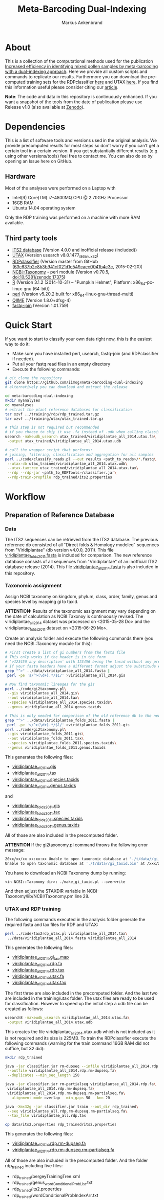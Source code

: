 #+TITLE: Meta-Barcoding Dual-Indexing
#+AUTHOR: Markus Ankenbrand

* About
This is a collection of the computational methods used for the publication [[http://doi.org/10.1186/s12898-015-0051-y][Increased efficiency in identifying mixed pollen samples by meta-barcoding with a dual-indexing approach]].
Here we provide all custom scripts and commands to replicate our results.
Furthermore you can download the pre-computed training sets for the RDPclassifier [[https://github.com/iimog/meta-barcoding-dual-indexing/raw/master/training/rdp/rdp_trained.tar.gz][here]] and UTAX [[https://github.com/iimog/meta-barcoding-dual-indexing/raw/master/training/utax/utax_trained.tar.gz][here]].
If you find this information useful please consider citing our [[http://doi.org/10.1186/s12898-015-0051-y][article]].

*Note*: The code and data in this repository is continuously enhanced. If you want a snapshot of the tools from the date of publication please use Release v1.0 (also available at [[http://dx.doi.org/10.5281/zenodo.21032][Zenodo]]).
* Dependencies
This is a list of software tools and versions used in the original analysis.
We provide precomputed results for most steps so don't worry if you can't get a certain tool in a certain version.
If you get substantially different results (e.g. using other versions/tools) feel free to contact me.
You can also do so by opening an Issue here on GitHub.
** Hardware
Most of the analyses were performed on a Laptop with
 - Intel(R) Core(TM) i7-4800MQ CPU @ 2.70GHz Processor
 - 16GB RAM
 - Ubuntu 14.04 operating system
Only the RDP training was performed on a machine with more RAM available.
** Third party tools
 - [[http://its2.bioapps.biozentrum.uni-wuerzburg.de/][ITS2 database]] (Version 4.0.0 and inofficial release (included))
 - [[http://www.drive5.com/usearch/download.html][UTAX]] (Version usearch v8.0.1477_i86linux32)
 - [[https://github.com/rdpstaff/classifier][RDPclassifier]] (Version master from GitHub ([[https://github.com/rdpstaff/classifier/tree/63c637b2c8b3b941cf021d1e549caec0041b4c3c][63c637b2c8b3b941cf021d1e549caec0041b4c3c]], 2015-02-20))
 - [[https://github.com/greatfireball/NCBI-Taxonomy/tree/v0.70.5][NCBI::Taxonomy]] - perl module (Version v0.70.5, [[http://dx.doi.org/10.5281/zenodo.17375][doi:10.5281/zenodo.17375]])
 - [[http://www.r-project.org/][R]] (Version 3.1.2 (2014-10-31) -- "Pumpkin Helmet", Platform: x86_64-pc-linux-gnu (64-bit))
 - [[https://www.perl.org/][perl]] (Version v5.20.2 built for x86_64-linux-gnu-thread-multi)
 - [[http://qiime.org/][QIIME]] (Version 1.8.0+dfsg-4)
 - [[https://code.google.com/p/ea-utils/wiki/FastqJoin][fastq-join]] (Version 1.01.759)

* Quick Start
If you want to start to classify your own data right now, this is the easiest way to do it:
 - Make sure you have installed perl, usearch, fastq-join (and RDPclassifier if needed).
 - Put all your fastq read files in an empty directory
 - Execute the following commands:
#+BEGIN_SRC sh
# git clone the repository
git clone https://github.com/iimog/meta-barcoding-dual-indexing
# alternatively you can download and extract the release

cd meta-barcoding-dual-indexing
mkdir myanalyses
cd myanalyses
# extract the plant reference databases for classification
tar xzvf ../training/rdp/rdp_trained.tar.gz
tar xzvf ../training/utax/utax_trained.tar.gz

# this step is not required but recommended
# if you choose to skip it use .fa instead of .udb when calling classify_reads.pl
usearch -makeudb_usearch utax_trained/viridiplantae_all_2014.utax.fa\
 -output utax_trained/viridiplantae_all_2014.utax.udb

# call the wrapper script that performs:
# joining, filtering, classification and aggregation for all samples
perl ../code/classify_reads.pl --out results <path_to_reads>/*.fastq\
 --utax-db utax_trained/viridiplantae_all_2014.utax.udb\
 --utax-taxtree utax_trained/viridiplantae_all_2014.utax.tax\
 --rdp --rdp-jar <path_to_RDPTools>/classifier.jar\
 --rdp-train-propfile rdp_trained/its2.properties

#+END_SRC
* Workflow
** Preparation of Reference Database
*** Data
The ITS2 sequences can be retrieved from the ITS2 database.
The previous reference db consisted of all "Direct folds & Homology modeled" sequences from "Viridiplantae" (db version v4.0.0, 2011).
This file [[file:data/viridiplantae_folds_2011.fasta][viridiplantae_folds_2011.fasta]] is included for comparison.
The new reference database consists of all sequences from "Viridiplantae" of an inofficial ITS2 database release (2014).
This file [[file:data/viridiplantae_all_2014.fasta][viridiplantae_all_2014.fasta]] is also included in this repository.
*** Taxonomic assignment
Assign NCBI taxonomy on kingdom, phylum, class, order, family, genus and species level by mapping gi to taxid.

*ATTENTION:* Results of the taxonomic assignment may vary depending on the date of calculation as
NCBI Taxonoy is continuously revised. The viridiplantae_all_2014 dataset was processed on <2015-05-28 Do>
and the viridiplantae_folds_2011 dataset on <2015-06-29 Mo>.

Create an analysis folder and execute the following commands there (you need the NCBI::Taxonomy module for this):
#+BEGIN_SRC bash :dir analysis
# First create a list of gi numbers from the fasta file
# This only works if the header is in the form
# '>123456 any description' with 123456 being the taxid without any prefix like 'gi|'
# If your fasta headers have a different format adjust the substitude expression accordingly.
grep "^>" ../data/viridiplantae_all_2014.fasta |
 perl -pe 's/^>(\d+).*/$1/' >viridiplantae_all_2014.gis

# Now find taxonomic lineages for the gis
perl ../code/gi2taxonomy.pl\
 --gis viridiplantae_all_2014.gis\
 --out viridiplantae_all_2014.tax\
 --species viridiplantae_all_2014.species.taxids\
 --genus viridiplantae_all_2014.genus.taxids

# This is only needed for comparison of the old reference db to the new one
grep "^>" ../data/viridiplantae_folds_2011.fasta |
 perl -pe 's/^>(\d+).*/$1/' >viridiplantae_folds_2011.gis
perl ../code/gi2taxonomy.pl\
 --gis viridiplantae_folds_2011.gis\
 --out viridiplantae_folds_2011.tax\
 --species viridiplantae_folds_2011.species.taxids\
 --genus viridiplantae_folds_2011.genus.taxids

#+END_SRC
This generates the following files:
 - [[file:precomputed/viridiplantae_all_2014.gis][viridiplantae_all_2014.gis]]
 - [[file:precomputed/viridiplantae_all_2014.tax][viridiplantae_all_2014.tax]]
 - [[file:precomputed/viridiplantae_all_2014.species.taxids][viridiplantae_all_2014.species.taxids]]
 - [[file:precomputed/viridiplantae_all_2014.genus.taxids][viridiplantae_all_2014.genus.taxids]]
and
 - [[file:precomputed/viridiplantae_folds_2011.gis][viridiplantae_folds_2011.gis]]
 - [[file:precomputed/viridiplantae_folds_2011.tax][viridiplantae_folds_2011.tax]]
 - [[file:precomputed/viridiplantae_folds_2011.species.taxids][viridiplantae_folds_2011.species.taxids]]
 - [[file:precomputed/viridiplantae_folds_2011.genus.taxids][viridiplantae_folds_2011.genus.taxids]]
All of those are also included in the precomputed folder.

*ATTENTION* If the gi2taxonomy.pl command throws the following error message:
#+BEGIN_SRC sh
20xx/xx/xx xx:xx:xx Unable to open taxonomic database at './t/data//gi_taxid.bin'
Unable to open taxonomic database at './t/data//gi_taxid.bin' at /xxx/xxx/NCBI-Taxonomy/lib//NCBI/Taxonomy.pm line 162
#+END_SRC
You have to download an NCBI Taxonomy dump by running:
#+BEGIN_SRC 
<in NCBI::Taxonomy dir>: ./make_gi_taxid.pl --overwrite
#+END_SRC
And then adjust the $TAXDIR variable in NCBI-Taxonomy/lib/NCBI/Taxonomy.pm line 28.

*** UTAX and RDP training
The following commands executed in the analysis folder generate the required fasta and tax files for RDP and UTAX:
#+BEGIN_SRC bash :dir analysis
perl ../code/tax2rdp_utax.pl viridiplantae_all_2014.tax\
 ../data/viridiplantae_all_2014.fasta viridiplantae_all_2014
#+END_SRC
This generates the following files:
 - [[file:precomputed/viridiplantae_all_2014.gi_tax.map][viridiplantae_all_2014.gi_tax.map]]
 - [[file:precomputed/viridiplantae_all_2014.rdp.fa][viridiplantae_all_2014.rdp.fa]]
 - [[file:precomputed/viridiplantae_all_2014.rdp.tax][viridiplantae_all_2014.rdp.tax]]
 - [[file:training/utax/viridiplantae_all_2014.utax.fa][viridiplantae_all_2014.utax.fa]]
 - [[file:training/utax/viridiplantae_all_2014.utax.tax][viridiplantae_all_2014.utax.tax]]
The first three are also included in the precomputed folder. And the last two are included in the training/utax folder.
The utax files are ready to be used for classification. 
However to speed up the initial step a udb file can be created as follows:
#+BEGIN_SRC bash :dir analysis
usearch8 -makeudb_usearch viridiplantae_all_2014.utax.fa\
 -output viridiplantae_all_2014.utax.udb
#+END_SRC
This creates the file viridiplantae_all_2014.utax.udb which is not included as it is not required and its size is 225MB.
To train the RDPclassifier execute the following commands 
(warning for the train command 16GB RAM did not suffice, but 32 did):
#+BEGIN_SRC bash :dir analysis
mkdir rdp_trained

java -jar classifier.jar rm-dupseq --infile viridiplantae_all_2014.rdp.fa\
 --outfile viridiplantae_all_2014.rdp.rm-dupseq.fa\
 --duplicates --min_seq_length 150

java -jar classifier.jar rm-partialseq viridiplantae_all_2014.rdp.fa\
 viridiplantae_all_2014.rdp.rm-dupseq.fa\
 viridiplantae_all_2014.rdp.rm-dupseq.rm-partialseq.fa\
 --alignment-mode overlap --min_gaps 50 --knn 20

java -Xmx32g -jar classifier.jar train --out_dir rdp_trained\
 --seq viridiplantae_all.rdp.rm-dupseq.rm-partialseq.fa\
 --tax_file viridiplantae_all.rdp.tax

cp data/its2.properties rdp_trained/its2.properties
#+END_SRC
This generates the following files:
 - [[file:precomputed/viridiplantae_all_2014.rdp.rm-dupseq.fa][viridiplantae_all_2014.rdp.rm-dupseq.fa]]
 - [[file:precomputed/viridiplantae_all_2014.rdp.rm-dupseq.rm-partialseq.fa][viridiplantae_all_2014.rdp.rm-dupseq.rm-partialseq.fa]]
All of those are also included in the precomputed folder.
And the folder rdp_trained including five files:
 - rdp_trained/bergeyTrainingTree.xml
 - rdp_trained/genus_wordConditionalProbList.txt
 - rdp_trained/its2.properties
 - rdp_trained/wordConditionalProbIndexArr.txt
 - rdp_trained/logWordPrior.txt
Those are the files required for RDP classification and are included as [[file:training/rdp/rdp_trained.tar.gz][rdp_trained.tar.gz]] in training/rdp

Now you have everything you need to classify sequences with either RDP classifier or UTAX.
*** Comparison of new database to old
**** Sequence increase
The number of sequences 2011 and 2014 can be calculated by using grep on header lines in the fasta files:
#+BEGIN_SRC sh
old=$(grep -c "^>" data/viridiplantae_folds_2011.fasta)
new=$(grep -c "^>" data/viridiplantae_all_2014.fasta)
increase=$(printf %.0f $(echo "100*$new/$old - 100" | bc -l))
echo "Sequences_2011: $old"
echo "Sequences_2014: $new"
echo "Increase: $increase%"
#+END_SRC

| Sequences_2011: |  73879 |
| Sequences_2014: | 182505 |
| Increase:       |   147% |

*ATTENTION:* You may notice the discrepancy between 73,879 and the 73,853 reported in the publication.
The difference of 26 sequences is due to the fact that no taxonomy could be assigned to those 26 sequences 
at the time of training (of the first reference database). Those sequences have therefore been excluded.

Just to be sure:
#+BEGIN_SRC sh
printf %.0f%% $(echo "100*182505/73853 - 100" | bc -l)
#+END_SRC

: 147%

**** Species increase
The number of species can be calculating by counting the lines in *.specis.taxids which is a uniq list.
#+BEGIN_SRC sh
old=$(cat precomputed/viridiplantae_folds_2011.species.taxids | wc -l)
new=$(cat precomputed/viridiplantae_all_2014.species.taxids | wc -l)
increase=$(printf %d $(echo "100*$new/$old - 100" | bc -l))
echo "Species_2011: $old"
echo "Species_2014: $new"
echo "Increase: $increase%"
#+END_SRC

| Species_2011: | 37403 |
| Species_2014: | 72325 |
| Increase:     |   93% |

*** Bavaria/USA coverage
**** Retrieval of checklists
To assess the completeness of species and genera in the reference database in respect to known plant species in Bavaria and the USA
lists of taxa were obtained from [[http://www.bayernflora.de/][bayernflora.de]] (<2015-01-30 Fr>) and [[http://bison.usgs.ornl.gov][BISON]] (<2015-02-13 Fr>).
In the analysis folder execute the following commands:
#+BEGIN_SRC sh :dir analysis
mkdir flora_bavaria flora_usa
cd flora_bavaria
../../code/get_taxa_bayern.sh
cd ../flora_usa
../../code/get_taxa_bison.sh
#+END_SRC

This generates the following files in analysis/flora_bavaria
 - [[file:precomputed/flora_bavaria/bayern.genus.taxids][bayern.genus.taxids]]
 - [[file:precomputed/flora_bavaria/bayern.genus.taxids.tsv][bayern.genus.taxids.tsv]]
 - [[file:precomputed/flora_bavaria/bayern.genus.txt][bayern.genus.txt]]
 - [[file:precomputed/flora_bavaria/bayern.species.cleaned.taxids][bayern.species.cleaned.taxids]]
 - [[file:precomputed/flora_bavaria/bayern.species.cleaned.taxids.tsv][bayern.species.cleaned.taxids.tsv]]
 - [[file:precomputed/flora_bavaria/bayern.species.cleaned.txt][bayern.species.cleaned.txt]]
 - [[file:precomputed/flora_bavaria/bayern.species.taxids.tsv][bayern.species.taxids.tsv]]
 - [[file:precomputed/flora_bavaria/bayern.species.txt][bayern.species.txt]]

And for each state of the USA the following files in analysis/flora_usa
 - <fips>.checklist
 - <fips>.genus
 - <fips>.genus.taxids
 - <fips>.genus.tsv
 - <fips>.species
 - <fips>.species.taxids
 - <fips>.species.tsv

The results may vary depending on the date of data retrieval, 
therefore those files are included in the precomputed folder.
**** Comparisons of checklists to reference database
***** Bavaria
#+BEGIN_SRC sh :dir precomputed
SPECIES_BAVARIA=$(cat flora_bavaria/bayern.species.cleaned.taxids | wc -l)
COMMON_OLD=$(cat viridiplantae_folds_2011.species.taxids flora_bavaria/bayern.species.cleaned.taxids | sort | uniq -d | wc -l)
COMMON_NEW=$(cat viridiplantae_all_2014.species.taxids flora_bavaria/bayern.species.cleaned.taxids | sort | uniq -d | wc -l)
echo Bavaria Species 2014 $(printf %.1f $(echo "100 * $COMMON_NEW/$SPECIES_BAVARIA" | bc -l))%
echo Bavaria Species 2011 $(printf %.1f $(echo "100 * $COMMON_OLD/$SPECIES_BAVARIA" | bc -l))%
GENERA_BAVARIA=$(cat flora_bavaria/bayern.genus.taxids | wc -l)
COMMON_OLD=$(cat viridiplantae_folds_2011.genus.taxids flora_bavaria/bayern.genus.taxids | sort | uniq -d | wc -l)
COMMON_NEW=$(cat viridiplantae_all_2014.genus.taxids flora_bavaria/bayern.genus.taxids | sort | uniq -d | wc -l)
echo Bavaria Genus 2014 $(printf %.1f $(echo "100 * $COMMON_NEW/$GENERA_BAVARIA" | bc -l))%
echo Bavaria Genus 2011 $(printf %.1f $(echo "100 * $COMMON_OLD/$GENERA_BAVARIA" | bc -l))%
#+END_SRC

| Bavaria | Species | 2014 | 80.1% |
| Bavaria | Species | 2011 | 53.1% |
| Bavaria | Genus   | 2014 | 90.4% |
| Bavaria | Genus   | 2011 | 75.0% |

***** USA
To get a list of species and genus coverage for each state execute the following in the analysis folder:
#+BEGIN_SRC sh :dir analysis
(echo -e "Fips\tSpecState\tSpec2011\tSpec2014\tGenusState\tGenus2011\tGenus2014"
for i in $(seq 1 56)
do  
    # Excludes 3, 7, 14, 43 and 52.
    if [ "$i" -eq 3 ] || [ "$i" -eq 7 ] || [ "$i" -eq 14 ] || [ "$i" -eq 43 ] || [ "$i" -eq 52 ]
    then
        continue      # Those fips are not used
    fi
    i=$(printf "%02d" $i)
    STATE_SPEC=$(cat flora_usa/$i.species.taxids | wc -l)
    STATE_GENUS=$(cat flora_usa/$i.genus.taxids | wc -l)
    COMMON_SPEC_2011=$(cat viridiplantae_folds_2011.species.taxids flora_usa/$i.species.taxids | sort | uniq -d | wc -l)
    COMMON_GENUS_2011=$(cat viridiplantae_folds_2011.genus.taxids flora_usa/$i.genus.taxids | sort | uniq -d | wc -l)
    COMMON_SPEC_2014=$(cat viridiplantae_all_2014.species.taxids flora_usa/$i.species.taxids | sort | uniq -d | wc -l)
    COMMON_GENUS_2014=$(cat viridiplantae_all_2014.genus.taxids flora_usa/$i.genus.taxids | sort | uniq -d | wc -l)
    echo -e "$i\t$STATE_SPEC\t$COMMON_SPEC_2011\t$COMMON_SPEC_2014\t$STATE_GENUS\t$COMMON_GENUS_2011\t$COMMON_GENUS_2014"
done) >flora_usa/states.common.tsv
#+END_SRC
This creates the file
 - flora_usa/states.common.tsv
which is also included in the precomputed/flora_usa folder.

This file is further analysed with R:
#+BEGIN_SRC R :dir analysis/flora_usa
data=read.table("states.common.tsv", header=T, sep="\t")
print(summary(data$Spec2014/data$SpecState))
print(summary(data$Genus2014/data$GenusState))
#+END_SRC

|                  |  Min. | 1st Qu. | Median |  Mean | 3rd Qu. |  Max. |
|------------------+-------+---------+--------+-------+---------+-------|
| Species coverage | 0.665 |   0.750 |  0.761 | 0.756 |   0.766 | 0.791 |
| Genera coverage  | 0.738 |   0.832 |  0.849 | 0.840 |   0.858 | 0.873 |

*** Number of genera per order (Supplement)
**** All orders
The number of genera per order in the old reference database and the new one were calculated with the following commands:
#+BEGIN_SRC sh
cat viridiplantae_folds_2011.tax | grep "Viridiplantae" | perl -pe 's/.*(o__[^;]+);.*(g__[^;]+);.*/$1\t$2/' | sort -u | grep -v undef | datamash -g 1 count 2 >2011_genera_per_order
cat viridiplantae_all_2014.tax | grep "Viridiplantae" | perl -pe 's/.*(o__[^;]+);.*(g__[^;]+);.*/$1\t$2/' | sort -u | grep -v undef | datamash -g 1 count 2 >2014_genera_per_order
echo -e "Order\ttaxid\told\tnew" >increase_genera_per_order.tsv
join -t$'\t' -a1 2014_genera_per_order 2011_genera_per_order | perl -pe 's/^([^\s]+\t\d+)$/$1\t0/' | perl -F"\t" -ane 'chomp $F[2];print "$F[0]\t$F[2]\t$F[1]\n"' | sed 's/o__//;s/_/\t/' >>increase_genera_per_order.tsv
join -t$'\t' -v2 2014_genera_per_order 2011_genera_per_order | perl -pe 's/\n/\t0\n/;s/o__//;s/_/\t/' >>increase_genera_per_order.tsv
#+END_SRC
The created files:
 - [[file:precomputed/2011_genera_per_order][2011_genera_per_order]]
 - [[file:precomputed/2014_genera_per_order][2014_genera_per_order]]
 - [[file:precomputed/increase_genera_per_order.tsv][increase_genera_per_order.tsv]]
are included in the precomputed folder.

Creation of the latex table
#+BEGIN_SRC sh
cat <<EOF >additional_file2.tex
\documentclass{article}
\usepackage{tabu}
\usepackage{longtable}
\newcolumntype{R}{>{\raggedleft\arraybackslash}X}
\usepackage{booktabs}
\renewcommand{\thetable}{S\arabic{table}}%

\begin{document}

\begin{longtabu}{lXRR}
\caption{Comparison of the number of genera per order for all orders.}\\\\
\toprule
Order & TaxID & Genera old & Genera new \\\\
\midrule
\endhead
EOF

join -t$'\t' -a1 2014_genera_per_order 2011_genera_per_order | perl -pe 's/^([^\s]+\t\d+)$/$1\t0/' | perl -F"\t" -ane 'chomp $F[2];print "$F[0]\t$F[2]\t$F[1]\n"' | sed 's/o__//;s/_/\t/;' | perl -pe 's/\t/ & /g;s/\n/\\\\\n/' >>additional_file2.tex
join -t$'\t' -v2 2014_genera_per_order 2011_genera_per_order | perl -pe 's/\n/\t0\n/;s/o__//;s/_/\t/' | perl -pe 's/\t/ & /g;s/\n/\\\\\n/' >>additional_file2.tex

cat <<EOF >>additional_file2.tex
\bottomrule
\end{longtabu}
\end{document}
EOF

pdflatex additional_file2.tex
pdflatex additional_file2.tex
#+END_SRC

The created tex file is included in the precomputed folder
 - [[file:precomputed/additional_file2.tex][additional_file2.tex]]
**** Sequences for selected groups
The increase of sequences for a number of selected groups can simply be determined by:
#+BEGIN_SRC sh
cat <<EOF >additional_file3.tex
\documentclass{article}
\usepackage{tabu}
\usepackage{longtable}
\newcolumntype{R}{>{\raggedleft\arraybackslash}X}
\usepackage{booktabs}
\setcounter{table}{1}
\renewcommand{\thetable}{S\arabic{table}}%

\begin{document}

\begin{longtabu}{XRR}
\caption{Comparison of the number of sequences per group for selected taxonomic groups.}\\\\
\toprule
Group & old & new \\\\
\midrule
\endhead
EOF

echo "Vitaceae & "$(grep -c Vitaceae viridiplantae_folds_2011.tax)" & "$(grep -c Vitaceae viridiplantae_all_2014.tax) '\\\\' >>additional_file3.tex
echo '\\'"textit{Heracleum} & "$(grep -c Heracleum viridiplantae_folds_2011.tax)" & "$(grep -c Heracleum viridiplantae_all_2014.tax) '\\\\' >>additional_file3.tex
echo '\\'"textit{Carduus} & "$(grep -c Carduus viridiplantae_folds_2011.tax)" & "$(grep -c Carduus viridiplantae_all_2014.tax) '\\\\' >>additional_file3.tex
echo '\\'"textit{Phacelia} & "$(grep -c Phacelia viridiplantae_folds_2011.tax)" & "$(grep -c Phacelia viridiplantae_all_2014.tax) '\\\\' >>additional_file3.tex
echo '\\'"textit{Convolvulus} & "$(grep -c Convolvulus viridiplantae_folds_2011.tax)" & "$(grep -c Convolvulus viridiplantae_all_2014.tax) '\\\\' >>additional_file3.tex
echo '\\'"textit{Helianthus} & "$(grep -c Helianthus viridiplantae_folds_2011.tax)" & "$(grep -c Helianthus viridiplantae_all_2014.tax) '\\\\' >>additional_file3.tex

cat <<EOF >>additional_file3.tex
\bottomrule
\end{longtabu}
\end{document}
EOF

pdflatex additional_file3.tex
pdflatex additional_file3.tex
#+END_SRC

The created tex file is included in the precomputed folder
 - [[file:precomputed/additional_file3.tex][additional_file3.tex]]
** Analysis of Pollen Samples
*** Data
Create a folder called raw and download data from [[http://www.ebi.ac.uk/][EBI]] SRA repository project accession number PRJEB8640.
Extract into separate .fastq files (two for each sample).
I assume your directory contains all the samples in the following form:
<SampleName>_S<SampleNr>_L001_R<1|2>_001.fastq e.g. PoJ1_S1_L001_R1_001.fastq
Where R1 is the file containing forward reads and R2 the file containing reverse reads for each sample.
This can be accomplished by loading the list of archives from EBI:
#+BEGIN_SRC sh :dir raw
wget http://www.ebi.ac.uk/ena/data/warehouse/filereport\?accession\=PRJEB8640\&result\=read_run\&fields\=study_accession,secondary_study_accession,sample_accession,secondary_sample_accession,experiment_accession,run_accession,tax_id,scientific_name,instrument_model,library_layout,fastq_ftp,fastq_galaxy,submitted_ftp,submitted_galaxy\&download\=txt -O reads.tsv
#+END_SRC
This downloads the [[../precomputed/reads.tsv][reads.tsv]] file which is also included in the precomputed folder.
It contains a list of the 384 sequencing libraries of this project.
This file can now be used to download all the reads with the following command executed in the raw folder:
#+BEGIN_SRC sh :die raw
for i in $(cut -f13 reads.tsv | grep fastq.gz | perl -pe 's/;/\n/')
do
    wget $i
done
gunzip *.gz
# Fix typo - lowercase j in some samples:
rename 's/Poj/PoJ/' *.fastq
#+END_SRC
Now your folder should contain 768 .fastq files in the format described above.
*** Preprocessing
**** joining
In the raw folder create a subfolder joined and execute the following commands
#+BEGIN_SRC bash :dir raw/joined
qiime
for i in "../*_R1_001.fastq"
do
    BASE=$(basename $i _R1_001.fastq)
    join_paired_ends.py -f $i -r ../${BASE}_R2_001.fastq -o $BASE
done
#+END_SRC
This creates a folder for each sample in the form <SampleName>_S<SampleNr>_L001 containing three files:
 - fastqjoin.join.fastq
 - fastqjoin.un1.fastq
 - fastqjoin.un2.fastq
**** Q20 filtering
In the raw folder create a subfolder filtered and execute the following commands
#+BEGIN_SRC bash :dir raw/filtered
for i in ../joined/*
do
    BASE=$(basename $i)
    usearch8 -fastq_filter $i/fastqjoin.join.fastq\
     -fastq_truncqual 19 -fastq_minlen 150 -fastqout $BASE.q20.fq
done
#+END_SRC
Now you have one .fq file for each sample in the following form <SampleName>_S<SampleNr>_L001.q20.fq
with joined and quality filtered reads.
*** Classification
**** UTAX
In the raw folder create a subfolder utax and execute the following commands:
You can use viridiplantae_all_2014.utax.udb instead of viridiplantae_all_2014.utax.fa
if you generated the udb file in the previous steps.
#+BEGIN_SRC bash :dir raw/utax
for i in $(find ../filtered -name "*.fq")
do   
    BASE=$(basename $i .fq)
    usearch8 -utax $i -db ../../training/utax/viridiplantae_all_2014.utax.udb\
     -utax_rawscore -tt ../../training/utax/viridiplantae_all.utax.tax\
     -utaxout $BASE.utax
done 
#+END_SRC
This way you end up with a .utax file for each sample containing the utax classification.
Create a subfolder called counts and there execute this:
#+BEGIN_SRC bash :dir raw/utax/counts
for i in ../*.utax
do
    BASE=$(basename $i .utax)
    perl ../../../code/count_taxa_utax.pl --in $i --cutoff 20 >$BASE.count
done
#+END_SRC
Now you have a list of counts per taxon for each sample.
To aggregate the counts of all samples into a common matrix and to create files for phyloseq use the following commands:
#+BEGIN_SRC bash :dir raw/utax/counts
perl ../../../code/aggregate_counts.pl *.count >utax_aggregated_counts.tsv
perl -i -pe 's/(PoJ\d+)_S\d+_L001\.q20\.count/$1/g' utax_aggregated_counts.tsv
perl -pe 's/^([^\t]+)_(\d+)\t/TID_$2\t/' utax_aggregated_counts.tsv >utax_otu_table
perl -ne 'if(/^([^\t]+)_(\d+)\t/){print "TID_$2\t"; $tax=$1; $tax=~s/_\d+,/\t/g; $tax=~s/__sub__/__/g; $tax=~s/__super__/__/g; print "$tax\n"; }' utax_aggregated_counts.tsv >utax_tax_table
#+END_SRC
The files
 - [[file:precomputed/utax_aggregated_counts.tsv][utax_aggregated_counts.tsv]]
 - [[file:precomputed/utax_otu_table][utax_otu_table]]
 - [[file:precomputed/utax_tax_table][utax_tax_table]]
are included in the precomputed folder
**** RDP classifier
In the raw folder create a subfolder rdp and execute the following commands:
#+BEGIN_SRC bash :dir raw/rdp
for i in $(find ../filtered -name "*.fq")
do
    BASE=$(basename $i .fq)
    java -jar classifier.jar classify\
     --train_propfile ../../training/rdp/rdp_trained/its2.properties\
     --outputFile $BASE.rdp $i
done
#+END_SRC
This way you end up with a .rdp file for each sample containing the RDP classification.
Create a subfolder called counts and there execute this:
#+BEGIN_SRC bash :dir raw/rdp/counts
for i in ../*.rdp
do
    BASE=$(basename $i .rdp)
    perl ../../../code/count_taxa_rdp.pl --in $i --cutoff 0.85 >$BASE.count
done
#+END_SRC
Now you have a list of counts per taxon for each sample.
To aggregate the counts of all samples into a common matrix and to create files for phyloseq use the following commands:
#+BEGIN_SRC bash :dir raw/rdp/counts
perl ../../../code/aggregate_counts.pl *.count >rdp_aggregated_counts.tsv
perl -i -pe 's/(PoJ\d+)_S\d+_L001\.q20\.count/$1/g' rdp_aggregated_counts.tsv
perl -pe 's/^([^\t]+)_(\d+)\t/TID_$2\t/' rdp_aggregated_counts.tsv >rdp_otu_table
perl -ne 'if(/^([^\t]+)_(\d+)\t/){print "TID_$2\t"; $tax=$1; $tax=~s/_\d+,/\t/g; $tax=~s/__sub__/__/g; $tax=~s/__super__/__/g; print "$tax\n"; }' rdp_aggregated_counts.tsv >rdp_tax_table
#+END_SRC
The files
 - [[file:precomputed/rdp_aggregated_counts.tsv][rdp_aggregated_counts.tsv]]
 - [[file:precomputed/rdp_otu_table][rdp_otu_table]]
 - [[file:precomputed/rdp_tax_table][rdp_tax_table]]
are included in the precomputed folder
*** Read counts
The reads are directly counted on the fastq files with the following commands in the analysis folder:
#+BEGIN_SRC sh :dir analysis
grep -c "^+$" ../raw/*_R1_001.fastq | sed 's/..\/raw\///;s/_R1_001.fastq:/\t/' >read_count_raw.tsv
echo -e "Sum\tMean\tSD\tMedian"
cat read_count_raw.tsv | datamash sum 2 mean 2 sstdev 2 median 2
#+END_SRC

|      Sum |  Mean |    SD | Median |
| 11624087 | 30271 | 11373 |  30900 |

The created file:
 - [[file:precomputed/read_count_raw.tsv][read_count_raw.tsv]]
is also included in the precomputed folder.

To get the counts for filtered reads (rare taxa removed) use this R code (in the analysis folder):
#+BEGIN_SRC sh :dir analysis
library(phyloseq)
data = read.table("utax_otu_table", sep="\t", header=T, row.names=1)
otu = otu_table(data, taxa_are_rows=T)
otu_rel = transform_sample_counts(otu, function(x) x/sum(x))
otu_table(otu)[otu_table(otu_rel)<0.001]<-0
summary(colSums(otu))
#   Min. 1st Qu.  Median    Mean 3rd Qu.    Max. 
#      7   11000   15740   15580   19650   36940 
sum(colSums(otu))
# [1] 5984543
sd(colSums(otu))
# [1] 6597.562
#+END_SRC

|     Sum |  Mean |   SD | Median |
| 5984543 | 15580 | 6598 |  15740 |

*** Species accumulation curves
The following R code can be used to create the species accumulation curves:
#+BEGIN_SRC R :dir analysis
library(vegan)
library(phyloseq)
data = read.table("utax_otu_table", sep="\t", header=T, row.names=1)
map = import_qiime_sample_data("../data/mapFile.txt")
otu = otu_table(data, taxa_are_rows=T)
otu_rel = transform_sample_counts(otu, function(x) x/sum(x))
otu_table(otu)[otu_table(otu_rel)<0.001]<-0
phy = merge_phyloseq(otu, map)

trunc = subset_samples(phy, BeeSpecies == "H.truncorum")
rufa = subset_samples(phy, BeeSpecies == "O.rufa")

veganotu <- function(physeq) {
    require("vegan")
    OTU <- otu_table(physeq)
    if (taxa_are_rows(OTU)) {
        OTU <- t(OTU)
    }
    return(as(OTU, "matrix"))
}

trunc.v = veganotu(trunc)
rufa.v = veganotu(rufa)

pdf("Figure2.pdf")
par(mfrow =c(1,2))
par(mar=c(3,3,1,1)+0.1, pin= c(2.73, 2.73))
rarecurve(rufa.v, step = 1, xlab = "", ylab = "",label = FALSE, xlim =c(-0.2, 5000), ylim = c(-0.2, 90), lwd = 0.5)
title(ylab = "No. Taxa", line= 2)
title(xlab = "Sequencing Depth [reads]", line = 2)
text(x = 100, y = 87, "a", cex = 2)

rarecurve(trunc.v, step = 1, xlab = "", ylab = "", label = FALSE, xlim = c(-0.2, 5000), ylim = c(-0.2, 90), lwd = 0.5)
title(ylab = "No. Taxa", line= 2)
title(xlab = "Sequencing Depth [reads]", line = 2)
text(x=100, y = 87, "b", cex = 2)
dev.off()
#+END_SRC
*** Comparison of utax and RDP
This code executed in the analysis folder compares the assignment of RDP and UTAX on the genus level (ignoring confidence values):
#+BEGIN_SRC sh :dir analysis
pv rdp/*.rdp | cut -f1,21 | grep -v undef | perl -pe 's/g__//;s/_/\t/' | sort -k 1b,1 >PoJ.genus.rdp
pv utax/*.utax | perl -pe 's/,/\t/g' | cut -f1,7 | grep -v undef | perl -pe 's/g__//;s/\(.*\)//;s/_/\t/' | sort -k 1b,1 >PoJ.genus.utax

printf %.1f%% $(echo "100 * " $(join PoJ.genus.rdp PoJ.genus.utax | cut -f2,4 -d" " | perl -F"\s" -ane '$g++;chomp $F[1];$c++ if($F[0] eq $F[1]);END{$e=$c/$g;print "$c / ( $g + "}') $(join PoJ.genus.rdp PoJ.genus.utax -v1 | wc -l) " + " $(join PoJ.genus.rdp PoJ.genus.utax -v2 | wc -l) ")" | bc -l)
#+END_SRC

: 90.3%

The two files:
 - [[file:precomputed/PoJ.genus.rdp.gz][PoJ.genus.rdp.gz]]
 - [[file:precomputed/PoJ.genus.utax.gz][PoJ.genus.utax.gz]]
are also included in the precomputed folder (as gzipped archives).
*** Comparison to flowering data
The file [[file:data/genera_flowering][data/genera_flowering]] contains a list of genera found near the sampling plots.
The following R code calculates the fraction of reads in all samples (with rare taxa removed)
that belong to genera listed in the genera_flowering file:
#+BEGIN_SRC R :dir analysis
library(phyloseq)
otu = otu_table(read.table("utax_otu_table", sep="\t", header=T, row.names=1), taxa_are_rows=T)
otu_rel = transform_sample_counts(otu, function(x) x/sum(x))
# remove rare taxa from each sample in otu
otu_table(otu)[otu_table(otu_rel)<0.001]<-0
tax = tax_table(as.matrix(read.table("utax_tax_table", sep="\t", fill=T, row.names=1)))
otu = merge_phyloseq(otu, tax)
# remove taxa that have only 0 counts after rare filtering and restriction to PoJ
otu_pruned = prune_taxa(rowSums(otu_table(otu))>0, otu)
# accumulate at genus level (ignoring species names)
otu_pruned_glom = tax_glom(otu_pruned, taxrank="V7")
write.table(as.factor(tax_table(otu_pruned_glom)[,6]),file="utax_genera_pruned_glom",quote=F,row.names=F,col.names=F)
flowering = c(read.table("../data/genera_flowering", stringsAsFactors=F))
# Remove undefined genera from the total set
otu_pruned_glom_noundef = subset_taxa(otu_pruned_glom, V7 != "g__undef_")
flowering_genera = tax_table(otu_pruned_glom_noundef)[,6] %in% paste("g__",flowering$V1, sep="")
100 * sum(otu_table(otu_pruned_glom_noundef)[flowering_genera,]) / sum(otu_table(otu_pruned_glom_noundef))
#+END_SRC

: 73.7%

As a side product the file:
 - [[file:precomputed/utax_genera_pruned_glom][utax_genera_pruned_glom]]
was created (included in the precomputed folder).

To determine the fraction of documented flowering genera also found in at least one of the samples
the following code can be executed (analysis folder):
#+BEGIN_SRC sh :dir analysis
TOTAL=$(cat ../data/genera_flowering | wc -l)
COMMON=$(cat ../data/genera_flowering <(perl -pe 's/^g__//' utax_genera_pruned_glom | grep -v undef_ | sort -u) | sort | uniq -d | wc -l)
echo $COMMON" / "$TOTAL" = "$(printf %.1f $(echo "100 * "$COMMON" / "$TOTAL | bc -l))"%"
#+END_SRC

: 98 / 201 = 48.8%
